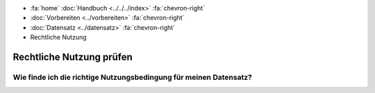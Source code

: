 .. container:: custom-breadcrumbs

   - :fa:`home` :doc:`Handbuch <../../../index>` :fa:`chevron-right`
   - :doc:`Vorbereiten <../vorbereiten>` :fa:`chevron-right`
   - :doc:`Datensatz <../datensatz>` :fa:`chevron-right`
   - Rechtliche Nutzung

*************************
Rechtliche Nutzung prüfen
*************************

Wie finde ich die richtige Nutzungsbedingung für meinen Datensatz?
==================================================================
